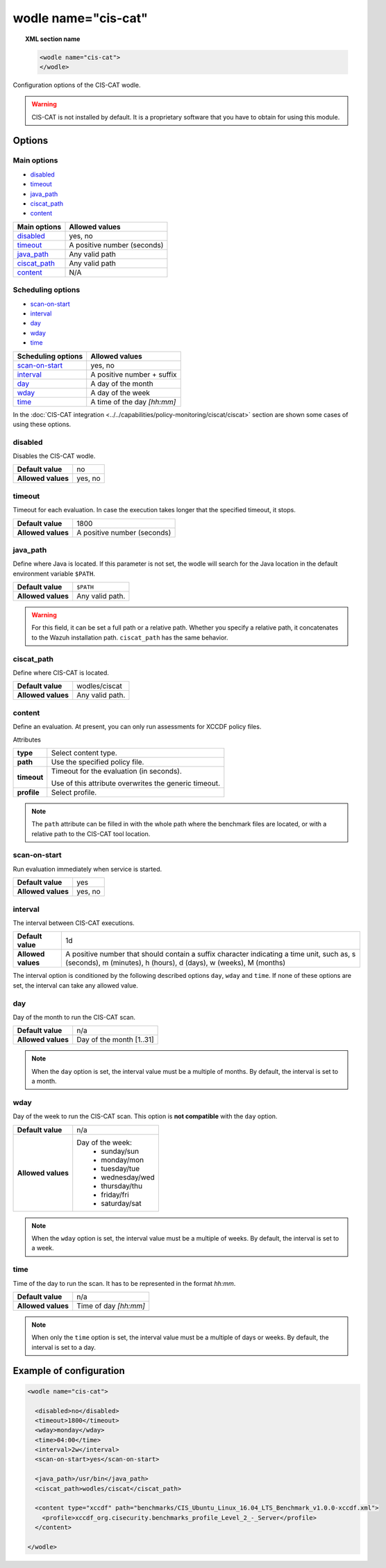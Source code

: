 .. Copyright (C) 2022 Wazuh, Inc.

.. _wodle_ciscat:

wodle name="cis-cat"
========================

.. topic:: XML section name

	.. code-block:: xml

		<wodle name="cis-cat">
		</wodle>

Configuration options of the CIS-CAT wodle.

.. warning::
    CIS-CAT is not installed by default. It is a proprietary software that you have to obtain for using this module.

Options
-------

Main options
^^^^^^^^^^^^

- `disabled`_
- `timeout`_
- `java_path`_
- `ciscat_path`_
- `content`_


+----------------------+-----------------------------+
| Main options         | Allowed values              |
+======================+=============================+
| `disabled`_          | yes, no                     |
+----------------------+-----------------------------+
| `timeout`_           | A positive number (seconds) |
+----------------------+-----------------------------+
| `java_path`_         | Any valid path              |
+----------------------+-----------------------------+
| `ciscat_path`_       | Any valid path              |
+----------------------+-----------------------------+
| `content`_           | N/A                         |
+----------------------+-----------------------------+

Scheduling options
^^^^^^^^^^^^^^^^^^

- `scan-on-start`_
- `interval`_
- `day`_
- `wday`_
- `time`_


+----------------------+-----------------------------+
| Scheduling options   | Allowed values              |
+======================+=============================+
| `scan-on-start`_     | yes, no                     |
+----------------------+-----------------------------+
| `interval`_          | A positive number + suffix  |
+----------------------+-----------------------------+
| `day`_               | A day of the month          |
+----------------------+-----------------------------+
| `wday`_              | A day of the week           |
+----------------------+-----------------------------+
| `time`_              | A time of the day *[hh:mm]* |
+----------------------+-----------------------------+

In the :doc:`CIS-CAT integration <../../capabilities/policy-monitoring/ciscat/ciscat>` section are shown some cases of using these options.


disabled
^^^^^^^^

Disables the CIS-CAT wodle.

+--------------------+-----------------------------+
| **Default value**  | no                          |
+--------------------+-----------------------------+
| **Allowed values** | yes, no                     |
+--------------------+-----------------------------+

timeout
^^^^^^^

Timeout for each evaluation. In case the execution takes longer that the specified timeout, it stops.

+--------------------+-----------------------------+
| **Default value**  | 1800                        |
+--------------------+-----------------------------+
| **Allowed values** | A positive number (seconds) |
+--------------------+-----------------------------+


java_path
^^^^^^^^^^

Define where Java is located. If this parameter is not set, the wodle will search for the Java location in the default environment variable ``$PATH``.

+--------------------+------------------+
| **Default value**  | ``$PATH``        |
+--------------------+------------------+
| **Allowed values** | Any valid path.  |
+--------------------+------------------+

.. warning::
    For this field, it can be set a full path or a relative path. Whether you specify a relative path, it concatenates to the Wazuh installation path. ``ciscat_path`` has the same behavior.

ciscat_path
^^^^^^^^^^^^

Define where CIS-CAT is located.

+--------------------+----------------------------+
| **Default value**  | wodles/ciscat              |
+--------------------+----------------------------+
| **Allowed values** | Any valid path.            |
+--------------------+----------------------------+

content
^^^^^^^

Define an evaluation. At present, you can only run assessments for XCCDF policy files.

Attributes

+-------------------+-------------------------------------------------------------+
| **type**          | Select content type.                                        |
+-------------------+-------------------------------------------------------------+
| **path**          | Use the specified policy file.                              |
+-------------------+-------------------------------------------------------------+
| **timeout**       | Timeout for the evaluation (in seconds).                    |
|                   |                                                             |
|                   | Use of this attribute overwrites the generic timeout.       |
+-------------------+-------------------------------------------------------------+
| **profile**       | Select profile.                                             |
+-------------------+-------------------------------------------------------------+

.. note::

    The ``path`` attribute can be filled in with the whole path where the benchmark files are located, or with a relative path to the CIS-CAT tool location.


scan-on-start
^^^^^^^^^^^^^

Run evaluation immediately when service is started.

+--------------------+---------+
| **Default value**  | yes     |
+--------------------+---------+
| **Allowed values** | yes, no |
+--------------------+---------+


interval
^^^^^^^^

The interval between CIS-CAT executions.

+--------------------+----------------------------------------------------------------------------------------------------------------------------------------------------------------+
| **Default value**  | 1d                                                                                                                                                             |
+--------------------+----------------------------------------------------------------------------------------------------------------------------------------------------------------+
| **Allowed values** | A positive number that should contain a suffix character indicating a time unit, such as, s (seconds), m (minutes), h (hours), d (days), w (weeks), M (months) |
+--------------------+----------------------------------------------------------------------------------------------------------------------------------------------------------------+

The interval option is conditioned by the following described options ``day``, ``wday`` and ``time``. If none of these options are set, the interval can take any allowed value.

day
^^^

Day of the month to run the CIS-CAT scan.

+--------------------+--------------------------+
| **Default value**  | n/a                      |
+--------------------+--------------------------+
| **Allowed values** | Day of the month [1..31] |
+--------------------+--------------------------+

.. note::

	When the ``day`` option is set, the interval value must be a multiple of months. By default, the interval is set to a month.


wday
^^^^

Day of the week to run the CIS-CAT scan. This option is **not compatible** with the ``day`` option.

+--------------------+--------------------------+
| **Default value**  | n/a                      |
+--------------------+--------------------------+
| **Allowed values** | Day of the week:         |
|                    |   - sunday/sun           |
|                    |   - monday/mon           |
|                    |   - tuesday/tue          |
|                    |   - wednesday/wed        |
|                    |   - thursday/thu         |
|                    |   - friday/fri           |
|                    |   - saturday/sat         |
+--------------------+--------------------------+

.. note::

	When the ``wday`` option is set, the interval value must be a multiple of weeks. By default, the interval is set to a week.

time
^^^^

Time of the day to run the scan. It has to be represented in the format *hh:mm*.

+--------------------+-----------------------+
| **Default value**  | n/a                   |
+--------------------+-----------------------+
| **Allowed values** | Time of day *[hh:mm]* |
+--------------------+-----------------------+

.. note::

	When only the ``time`` option is set, the interval value must be a multiple of days or weeks. By default, the interval is set to a day.

Example of configuration
------------------------

.. code-block:: xml

  <wodle name="cis-cat">

    <disabled>no</disabled>
    <timeout>1800</timeout>
    <wday>monday</wday>
    <time>04:00</time>
    <interval>2w</interval>
    <scan-on-start>yes</scan-on-start>

    <java_path>/usr/bin</java_path>
    <ciscat_path>wodles/ciscat</ciscat_path>

    <content type="xccdf" path="benchmarks/CIS_Ubuntu_Linux_16.04_LTS_Benchmark_v1.0.0-xccdf.xml">
      <profile>xccdf_org.cisecurity.benchmarks_profile_Level_2_-_Server</profile>
    </content>

  </wodle>
